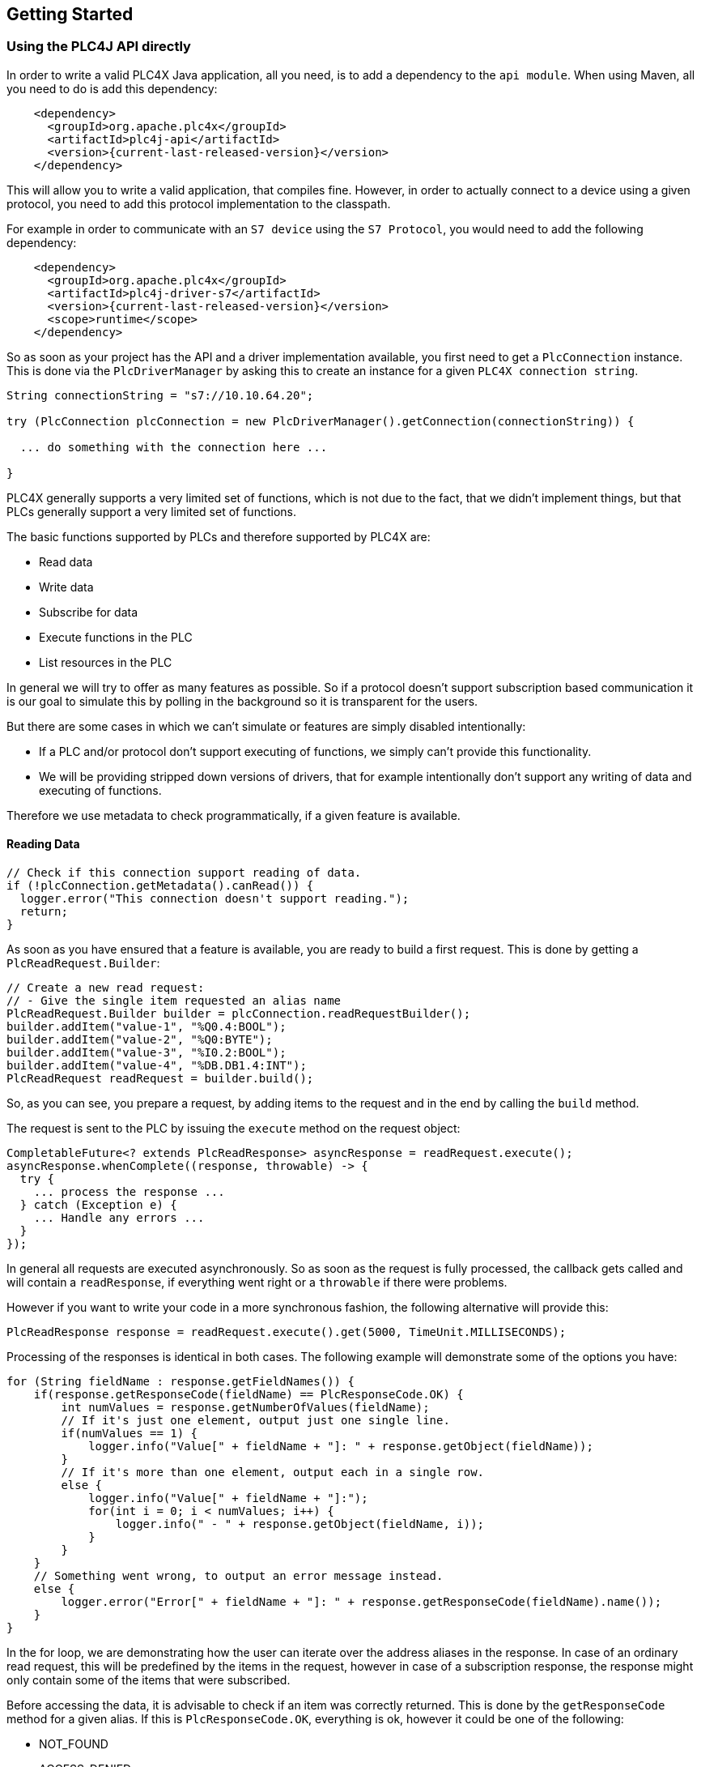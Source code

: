 //
//  Licensed to the Apache Software Foundation (ASF) under one or more
//  contributor license agreements.  See the NOTICE file distributed with
//  this work for additional information regarding copyright ownership.
//  The ASF licenses this file to You under the Apache License, Version 2.0
//  (the "License"); you may not use this file except in compliance with
//  the License.  You may obtain a copy of the License at
//
//      https://www.apache.org/licenses/LICENSE-2.0
//
//  Unless required by applicable law or agreed to in writing, software
//  distributed under the License is distributed on an "AS IS" BASIS,
//  WITHOUT WARRANTIES OR CONDITIONS OF ANY KIND, either express or implied.
//  See the License for the specific language governing permissions and
//  limitations under the License.
//

== Getting Started

=== Using the PLC4J API directly

In order to write a valid PLC4X Java application, all you need, is to add a dependency to the `api module`.
When using Maven, all you need to do is add this dependency:

[subs=attributes+]
----
    <dependency>
      <groupId>org.apache.plc4x</groupId>
      <artifactId>plc4j-api</artifactId>
      <version>{current-last-released-version}</version>
    </dependency>
----

This will allow you to write a valid application, that compiles fine.
However, in order to actually connect to a device using a given protocol, you need to add this protocol implementation to the classpath.

For example in order to communicate with an `S7 device` using the `S7 Protocol`, you would need to add the following dependency:

[subs=attributes+]
----
    <dependency>
      <groupId>org.apache.plc4x</groupId>
      <artifactId>plc4j-driver-s7</artifactId>
      <version>{current-last-released-version}</version>
      <scope>runtime</scope>
    </dependency>
----

So as soon as your project has the API and a driver implementation available, you first need to get a `PlcConnection` instance.
This is done via the `PlcDriverManager` by asking this to create an instance for a given `PLC4X connection string`.

----
String connectionString = "s7://10.10.64.20";

try (PlcConnection plcConnection = new PlcDriverManager().getConnection(connectionString)) {

  ... do something with the connection here ...

}
----

PLC4X generally supports a very limited set of functions, which is not due to the fact, that we didn't implement things, but that PLCs generally support a very limited set of functions.

The basic functions supported by PLCs and therefore supported by PLC4X are:

* Read data
* Write data
* Subscribe for data
* Execute functions in the PLC
* List resources in the PLC

In general we will try to offer as many features as possible.
So if a protocol doesn't support subscription based communication it is our goal to simulate this by polling in the background so it is transparent for the users.

But there are some cases in which we can't simulate or features are simply disabled intentionally:

* If a PLC and/or protocol don't support executing of functions, we simply can't provide this functionality.
* We will be providing stripped down versions of drivers, that for example intentionally don't support any writing of data and executing of functions.

Therefore we use metadata to check programmatically, if a given feature is available.

==== Reading Data

----
// Check if this connection support reading of data.
if (!plcConnection.getMetadata().canRead()) {
  logger.error("This connection doesn't support reading.");
  return;
}
----

As soon as you have ensured that a feature is available, you are ready to build a first request.
This is done by getting a `PlcReadRequest.Builder`:

----
// Create a new read request:
// - Give the single item requested an alias name
PlcReadRequest.Builder builder = plcConnection.readRequestBuilder();
builder.addItem("value-1", "%Q0.4:BOOL");
builder.addItem("value-2", "%Q0:BYTE");
builder.addItem("value-3", "%I0.2:BOOL");
builder.addItem("value-4", "%DB.DB1.4:INT");
PlcReadRequest readRequest = builder.build();
----

So, as you can see, you prepare a request, by adding items to the request and in the end by calling the `build` method.

The request is sent to the PLC by issuing the `execute` method on the request object:

----
CompletableFuture<? extends PlcReadResponse> asyncResponse = readRequest.execute();
asyncResponse.whenComplete((response, throwable) -> {
  try {
    ... process the response ...
  } catch (Exception e) {
    ... Handle any errors ...
  }
});
----

In general all requests are executed asynchronously.
So as soon as the request is fully processed, the callback gets called and will contain a `readResponse`, if everything went right or a `throwable` if there were problems.

However if you want to write your code in a more synchronous fashion, the following alternative will provide this:

----
PlcReadResponse response = readRequest.execute().get(5000, TimeUnit.MILLISECONDS);
----

Processing of the responses is identical in both cases.
The following example will demonstrate some of the options you have:

----
for (String fieldName : response.getFieldNames()) {
    if(response.getResponseCode(fieldName) == PlcResponseCode.OK) {
        int numValues = response.getNumberOfValues(fieldName);
        // If it's just one element, output just one single line.
        if(numValues == 1) {
            logger.info("Value[" + fieldName + "]: " + response.getObject(fieldName));
        }
        // If it's more than one element, output each in a single row.
        else {
            logger.info("Value[" + fieldName + "]:");
            for(int i = 0; i < numValues; i++) {
                logger.info(" - " + response.getObject(fieldName, i));
            }
        }
    }
    // Something went wrong, to output an error message instead.
    else {
        logger.error("Error[" + fieldName + "]: " + response.getResponseCode(fieldName).name());
    }
}
----

In the for loop, we are demonstrating how the user can iterate over the address aliases in the response.
In case of an ordinary read request, this will be predefined by the items in the request, however in case of a subscription response, the response might only contain some of the items that were subscribed.

Before accessing the data, it is advisable to check if an item was correctly returned.
This is done by the `getResponseCode` method for a given alias.
If this is `PlcResponseCode.OK`, everything is ok, however it could be one of the following:

- NOT_FOUND
- ACCESS_DENIED
- INVALID_ADDRESS
- INVALID_DATATYPE
- INTERNAL_ERROR
- RESPONSE_PENDING

Assuming the return code was `OK`, we can continue accessing the data.

As some addresses support reading arrays, with the method `getNumberOfValues` the user can check how many items of a given type are returned.
For convenience the response object has single-argument methods for accessing the data, which default to returning the first element.

    response.getObject(fieldName)

If you want to access a given element number, please use the two-argument version instead:

    response.getObject(fieldName, 42)

PLC4X provides getters and setters for a wide variety of Java types and automatically handles the type conversion.
However when for example trying to get a long-value as a byte and the long-value exceeds the range supported by the smaller type, a `RuntimeException` of type `PlcIncompatibleDatatypeException`.
In order to avoid causing this exception to be thrown, however there are `isValid{TypeName}` methods that you can use to check if the value is compatible.

==== Writing Data

In general the structure of code for writing data is extremely similar to that of reading data.

So first it is advisable to check if this connection is even able to write data:

----
// Check if this connection support writing of data.
if (!plcConnection.getMetadata().canWrite()) {
  logger.error("This connection doesn't support writing.");
  return;
}
----

As soon as we are sure that we can write, we create a new `PlcWriteRequest.Builder`:

----
// Create a new write request:
// - Give the single item requested an alias name
// - Pass in the data you want to write (for arrays, pass in one value for every element)
PlcWriteRequest.Builder builder = plcConnection.writeRequestBuilder();
builder.addItem("value-1", "%Q0.4:BOOL", true);
builder.addItem("value-2", "%Q0:BYTE", (byte) 0xFF);
builder.addItem("value-4", "%DB.DB1.4:INT[3]", 7, 23, 42);
PlcWriteRequest writeRequest = builder.build();
----

The same way read requests are sent to the PLC by issuing the `execute` method on the request object:

----
CompletableFuture<? extends PlcWriteResponse> asyncResponse = writeRequest.execute();
asyncResponse.whenComplete((response, throwable) -> {
  ... process the response ...
});
----

You could here also use the blocking option:

----
PlcWriteResponse response = writeRequest.execute().get();
----

As we don't have to process the data itself, for the write request, it's enough to simply check the return code for each field.

----
for (String fieldName : response.getFieldNames()) {
    if(response.getResponseCode(fieldName) == PlcResponseCode.OK) {
        logger.info("Value[" + fieldName + "]: updated");
    }
    // Something went wrong, to output an error message instead.
    else {
        logger.error("Error[" + fieldName + "]: " + response.getResponseCode(fieldName).name());
    }
}
----

==== Subscribing to Data

Subscribing to data can be considered similar to reading data, at least the subscription itself if very similar to reading of data.

First of all we first have to check if the connection supports this:

----
// Check if this connection support subscribing to data.
if (!plcConnection.getMetadata().canSubscribe()) {
    logger.error("This connection doesn't support subscribing.");
    return;
}
----

Now we'll create the subscription request.

The main difference is that while reading there is only one form how you could read, with subscriptions there are different forms of subscriptons:

- Change of state (Event is sent as soon as a value changes)
- Cyclic (The Event is sent in regular cyclic intervals)
- Event (The Event is usually explicitly sent form the PLC as a signal)

Therefore instead of using a normal `addItem`, there are tree different methods as you can see in the following examples.

----
// Create a new subscription request:
// - Give the single item requested an alias name
PlcSubscriptionRequest.Builder builder = plcConnection.subscriptionRequestBuilder();
builder.addChangeOfStateField("value-1", "{some address}");
builder.addCyclicField("value-2", "{some address}", Duration.ofMillis(1000));
builder.addEventField("value-3", "{some alarm address}");
PlcSubscriptionRequest subscriptionRequest = builder.build();
----

NOTE: The `addCyclicField` method requires a third parameter `duration`.

The request itself is executed exactly the same way the read and write operations are executed, using the `execute` method, therefore just the short synchronous version here (The async version works just as good)

----
PlcSubscriptionResponse response = subscriptionRequest.execute().get();
----

Now comes the little more tricky part, as subscriptions are always asynchronous, we have to register a callback for the connection to call as soon as there is news available:

In general you can't say how many of your subscribed fields will be available in every callback so it is double important to check or iterate over the field names.

----
for (String subscriptionName : response.getFieldNames()) {
    final PlcSubscriptionHandle subscriptionHandle = response.getSubscriptionHandle(subscriptionName);
    subscriptionHandle.register(plcSubscriptionEvent -> {
        for (String fieldName : plcSubscriptionEvent.getFieldNames()) {
            System.out.println(plcSubscriptionEvent.getPlcValue(fieldName));
        }
    });
}
----

NOTE: Here there currently is a double iteration over the field names, this will probably change soon.